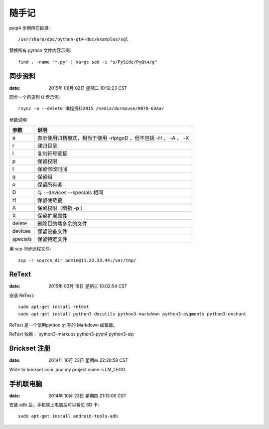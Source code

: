 ======
随手记
======

pyqt4 示例所在目录::

    /usr/share/doc/python-qt4-doc/examples/sql

替换所有 python 文件内容示例::

    find . -name "*.py" | xargs sed -i "s/PySide/PyQt4/g"


同步资料
========

:date: 2015年 06月 02日 星期二 10:12:23 CST

同步一个目录到 U 盘示例::

    rsync -a --delete 编程资料2015 /media/dormouse/0078-63Aa/

参数说明

======== ==================================================================
参数     说明
======== ==================================================================
a        表示使用归档模式，相当于使用 -rlptgoD ，但不包括 -H 、 -A 、 -X
r        递归目录
l        复制符号链接
p        保留权限
t        保留修改时间
g        保留组
o        保留所有者
D        与 --devices --specials 相同
H        保留硬链接
A        保留权限（暗指 -p ）
X        保留扩展属性
delete   删除目的端多余的文件
devices  保留设备文件
specials 保留特定文件
======== ==================================================================

用 scp 同步远程文件::

    scp -r source_dir admin@11.22.33.44:/var/tmp/


ReText
======

:date: 2015年 03月 18日 星期三 10:02:54 CST

安装 ReText::

    sudo apt-get install retext
    sudo apt-get install python3-docutils python3-markdown python3-pygments python3-enchant

ReText 是一个使用python qt 写的 Markdown 编辑器。

ReText 依赖： python3-markups python3-pyqt4 python3-sip


Brickset 注册
=============

:date: 2014年 10月 23日 星期四 22:20:58 CST

Write to brickset.com ,and my project name is LM_LEGO.


手机联电脑
==========

:date: 2014年 10月 23日 星期四 21:13:09 CST

安装 adb 后，手机联上电脑后可以看见 SD 卡::

    sudo apt-get install android-tools-adb



